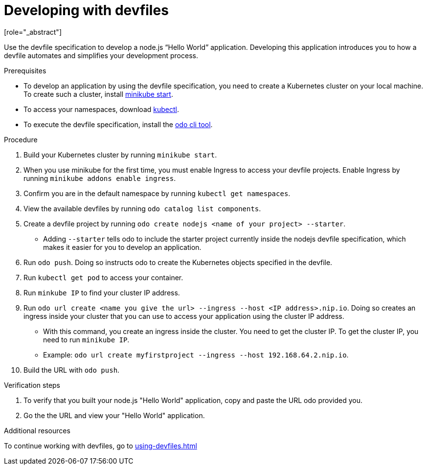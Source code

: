 [id="proc_developing-with-devfiles_{context}"]
= Developing with devfiles
[role="_abstract"]

Use the devfile specification to develop a node.js “Hello World” application. Developing this application introduces you to how a devfile automates and simplifies your development process.

.Prerequisites

* To develop an application by using the devfile specification, you need to create a Kubernetes cluster on your local machine. To create such a cluster, install link:https://minikube.sigs.k8s.io/docs/start/[minikube start].
* To access your namespaces, download link:https://kubernetes.io/docs/tasks/tools/install-kubectl-macos/[kubectl].
* To execute the devfile specification, install the link:https://access.redhat.com/documentation/en-us/openshift_container_platform/4.6/html/cli_tools/developer-cli-odo#installing-odo[odo cli tool].

.Procedure

. Build your Kubernetes cluster by running `minikube start`.
. When you use minikube for the first time, you must enable Ingress to access your devfile projects. Enable Ingress by running `minikube addons enable ingress`.
. Confirm you are in the default namespace by running `kubectl get namespaces`.
. View the available devfiles by running `odo catalog list components`.
. Create a devfile project by running `odo create nodejs <name of your project> --starter`.
* Adding `--starter` tells odo to include the starter project currently inside the nodejs devfile specification, which makes it easier for you to develop an application.
. Run `odo push`. Doing so instructs odo to create the Kubernetes objects specified in the devfile.
. Run `kubectl get pod` to access your container.
. Run `minkube IP` to find your cluster IP address.
. Run `odo url create <name you give the url> --ingress --host <IP address>.nip.io`. Doing so creates an ingress inside your cluster that you can use to access your application using the cluster IP address.
* With this command, you create an ingress inside the cluster. You need to get the cluster IP. To get the cluster IP, you need to run `minikube IP`.
* Example: `odo url create myfirstproject --ingress --host 192.168.64.2.nip.io`.
. Build the URL with `odo push`.

.Verification steps

. To verify that you built your node.js "Hello World" application, copy and paste the URL odo provided you.
. Go the the URL and view your "Hello World" application.

.Additional resources

To continue working with devfiles, go to xref:using-devfiles.adoc[]
